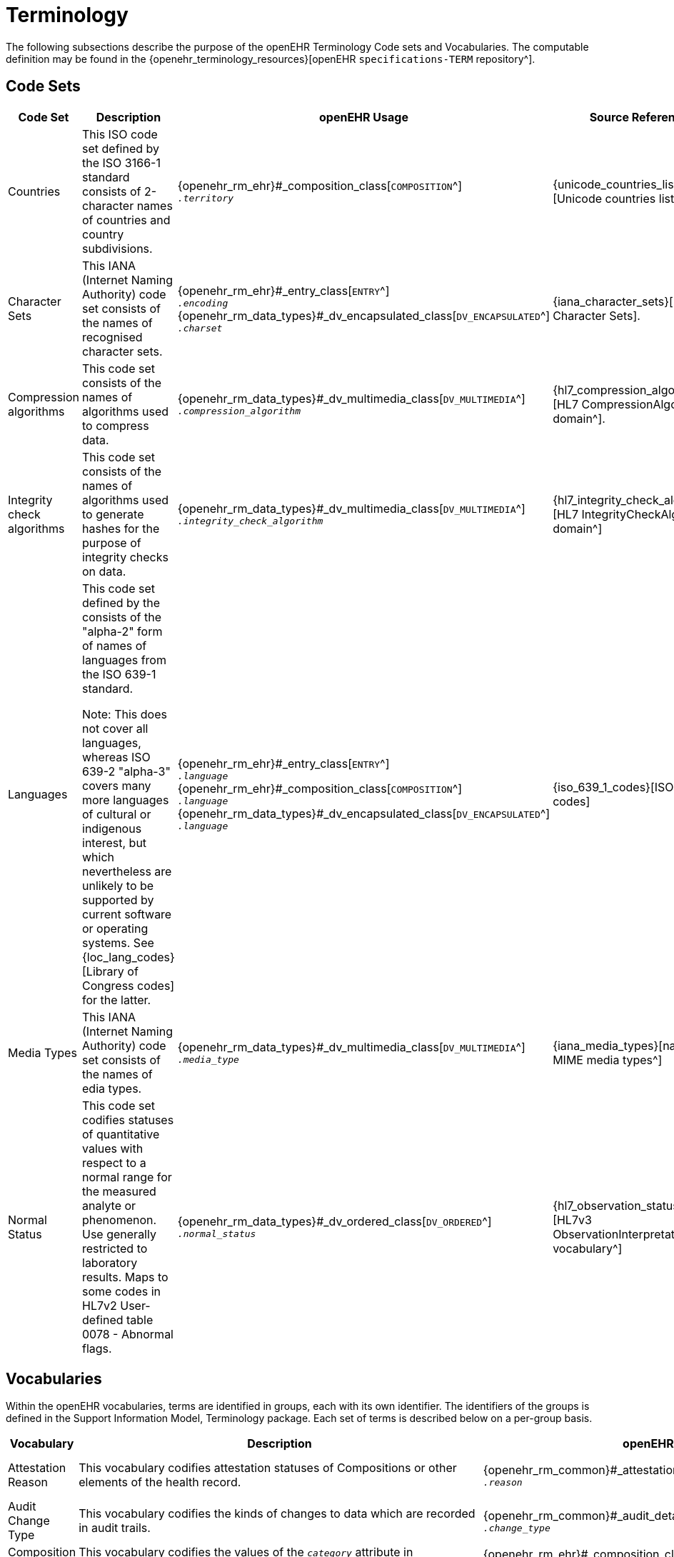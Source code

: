 = Terminology

The following subsections describe the purpose of the openEHR Terminology Code sets and Vocabularies. The computable definition may be found in the {openehr_terminology_resources}[openEHR `specifications-TERM` repository^].

== Code Sets

[cols="1,4,2,1", options="header"]
|===
|Code Set                       |Description                                 |openEHR Usage                                |Source Reference

|Countries                      |This ISO code set defined by the ISO 3166-1 standard consists of 2-character names 
                                 of countries and country subdivisions.
                                |{openehr_rm_ehr}#_composition_class[`COMPOSITION`^] +
                                 `__.territory__`
                                |{unicode_countries_list}[Unicode countries list].
                                 
|Character Sets                 |This IANA (Internet Naming Authority) code set consists of the names of recognised character sets. 
                                |{openehr_rm_ehr}#_entry_class[`ENTRY`^] +
                                 `__.encoding__` +
                                 {openehr_rm_data_types}#_dv_encapsulated_class[`DV_ENCAPSULATED`^] +
                                 `__.charset__`
                                |{iana_character_sets}[IANA Character Sets].
                                 
|Compression algorithms         |This code set consists of the names of algorithms used to compress data.
                                |{openehr_rm_data_types}#_dv_multimedia_class[`DV_MULTIMEDIA`^] +
                                 `__.compression_algorithm__`
                                |{hl7_compression_algorithms}[HL7 CompressionAlgorithms domain^].
                                 
|Integrity check algorithms     |This code set consists of the names of algorithms used to generate hashes for the 
                                 purpose of integrity checks on data.
                                |{openehr_rm_data_types}#_dv_multimedia_class[`DV_MULTIMEDIA`^] +
                                 `__.integrity_check_algorithm__`
                                |{hl7_integrity_check_algorithms}[HL7 IntegrityCheckAlgorithm domain^]
                                 
|Languages                      |This code set defined by the consists of the "alpha-2" form of names of languages
                                 from the ISO 639-1 standard. +

                                 Note: This does not cover all languages, whereas ISO 639-2 "alpha-3" covers many more 
                                 languages of cultural or indigenous interest, but which nevertheless are unlikely 
                                 to be supported by current software or operating systems. 
                                 See {loc_lang_codes}[Library of Congress codes] for the latter.
                                |{openehr_rm_ehr}#_entry_class[`ENTRY`^] +
                                 `__.language__` +
                                 {openehr_rm_ehr}#_composition_class[`COMPOSITION`^] +
                                 `__.language__` +
                                 {openehr_rm_data_types}#_dv_encapsulated_class[`DV_ENCAPSULATED`^] + 
                                 `__.language__`
                                |{iso_639_1_codes}[ISO 639-1 codes] 
                                 
|Media Types                    |This IANA (Internet Naming Authority) code set consists of the names of edia types.
                                |{openehr_rm_data_types}#_dv_multimedia_class[`DV_MULTIMEDIA`^] +
                                 `__.media_type__`
                                |{iana_media_types}[names of MIME media types^]

|Normal Status                  |This code set codifies statuses of quantitative values with respect to a normal 
                                 range for the measured analyte or phenomenon. 
                                 Use generally restricted to laboratory results. Maps to some codes in HL7v2 
                                 User-defined table 0078 - Abnormal flags.
                                |{openehr_rm_data_types}#_dv_ordered_class[`DV_ORDERED`^] +
                                 `__.normal_status__`
                                |{hl7_observation_statuses}[HL7v3 ObservationInterpretation vocabulary^]
|===

== Vocabularies

Within the openEHR vocabularies, terms are identified in groups, each with its own identifier. The identifiers of the groups is defined in the Support Information Model, Terminology package. Each set of terms is described below on a per-group basis.

[cols="1,4,2,1", options="header"]
|===
|Vocabulary                     |Description                                                    |openEHR Usage                      |External Reference

|Attestation Reason             |This vocabulary codifies attestation statuses of Compositions 
                                 or other elements of the health record.
                                |{openehr_rm_common}#_attestation_class[`ATTESTATION`^] +
                                 `__.reason__`
                                |{hl7_participation_signature}[HL7 ParticipationSignature domain^].
                                 
|Audit Change Type              |This vocabulary codifies the kinds of changes to data which are
                                 recorded in audit trails.
                                |{openehr_rm_common}#_audit_details_class[`AUDIT_DETAILS`^] +
                                 `__.change_type__`
                                |
                                 
|Composition Category           |This vocabulary codifies the values of the `_category_` attribute 
                                 in Compositions.
                                |{openehr_rm_ehr}#_composition_class[`COMPOSITION`^] +
                                 `__.category__`
                                |
                                 
|Event Math Function            |This vocabulary codifies mathematical functions applied to 
                                 non-instantaneous time series events.
                                |{openehr_rm_data_structures}#_interval_class[`INTERVAL_EVENT`^] +
                                 `__.math_function__`
                                |
                                 
|Instruction States             |This vocabulary codifies the names of the states in the
                                 {openehr_rm_ehr}#_the_standard_instruction_state_machine_ism[standard Instruction state machine^].
                                |{openehr_rm_ehr}#_ism_transition_class[`ISM_TRANSITION`^] +
                                 `__.current_state__`
                                |
                                 
|Instruction Transitions        |This vocabulary codifies the names of the transitions in the 
                                 {openehr_rm_ehr}#_the_standard_instruction_state_machine_ism[standard Instruction state machine^]
                                |{openehr_rm_ehr}#_ism_transition_class[`ISM_TRANSITION`^] +
                                 `__.transition__`
                                |

|Null Flavours                  |This vocabulary codifies 'flavours of null' for missing data items.
                                |{openehr_rm_data_structures}#_element_class[`ELEMENT`^] +
                                 `__.null_flavour__`
                                |

|Participation Function         |This vocabulary codifies functions of participation of parties in an interaction.
                                |{openehr_rm_common}#_participation_class[`PARTICIPATION`^] +
                                 `__.function__`
                                |

|Participation Mode             |This vocabulary codifies modes of participation of parties in an interaction.
                                |{openehr_rm_common}#_participation_class[`PARTICIPATION`^] +
                                 `__.mode__`
                                |{hl7_participation_mode}[HL7 ParticipationMode domain^]

|Property                       |This vocabulary codifies purposes for physical properties corresponding to formal unit 
                                 specifications, and allows comparison of Quantities with different units but which measure 
                                 the same property.
                                |
                                |{ucum}[Regenstrief Unified Codes for Units of Measure^].

|Setting                        |This vocabulary codifies broad types of settings in which clinical care is delivered. 
                                 It is not intended to be a perfect classification of the real world, but instead a practical 
                                 coarse-grained categorisation to aid querying.
                                |{openehr_rm_ehr}#_event_context_class[`EVENT_CONTEXT`^] +
                                 `__.setting__`
                                |

|Subject relationship           |This vocabulary codifies the relationship between the subject of care and some other party mentioned in the health record.
                                |{openehr_rm_common}#_party_related_class[`PARTY_RELATED`^] +
                                 `__.relationship__`
                                |

|Term Mapping Purpose           |This vocabulary codifies purposes for term mappings as used in openEHR coded text data.
                                |{openehr_rm_data_types}#_term_mapping_class[`TERM_MAPPING`^] +
                                 `__.purpose__`
                                |

|Version Lifecycle State        |This vocabulary codifies lifecycle states of Compositions or other elements of the health record.
                                |{openehr_rm_common}#_original_version_class[`ORIGINAL_VERSION`^] +
                                 `__.lifecycle_state__` +
                                 {openehr_rm_common}#_imported_version_class[`IMPORTED_VERSION`^] +
                                 `__.lifecycle_state__` +
                                 {openehr_rm_common}#_versioned_object_class[`VERSIONED_OBJECT`^] +
                                 `__.lifecycle_state__`
                                |

|===






